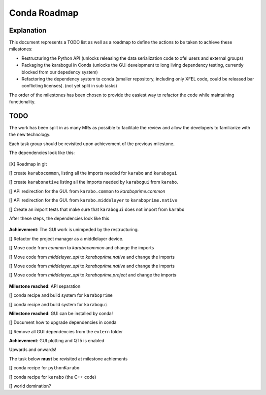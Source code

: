 =============
Conda Roadmap
=============

Explanation
===========

This document represents a TODO list as well as a roadmap to define
the actions to be taken to achieve these milestones:

- Restructuring the Python API (unlocks releasing the data serialization
  code to xfel users and external groups)
- Packaging the karabogui in Conda (unlocks the GUI development to long
  living dependency testing, currently blocked from our depedency system)
- Refactoring the dependency system to conda (smaller repository,
  including only XFEL code, could be released bar conflicting licenses).
  (not yet split in sub tasks)

The order of the milestones has been chosen to provide the easiest way to
refactor the code while maintaining functionality.

TODO
====

The work has been split in as many MRs as possible to facilitate the review
and allow the developers to familiarize with the new technology.

Each task group should be revisited upon achievement of the previous milestone.

The dependencies look like this:

.. graphviz:: dot/api_now.dot

.. figure:: dot/api_now.png


[X] Roadmap in git

[] create ``karabocommon``,
listing all the imports needed for ``karabo`` and ``karabogui``

[] create ``karabonative`` listing all the imports needed by ``karabogui``
from ``karabo``.

[] API redirection for the GUI. from ``karabo.common`` to `karaboprime.common`

[] API redirection for the GUI. from ``karabo.middelayer`` to
``karaboprime.native``

[] Create an import tests that make sure that ``karabogui`` does not import
from ``karabo``

After these steps, the dependencies look like this

.. graphviz::  dot/api_1.dot

.. figure:: dot/api_1.png


**Achievement**: The GUI work is unimpeded by the restructuring.

[] Refactor the project manager as a middlelayer device.

[] Move code from `common` to `karabocommon` and change the imports

[] Move code from `middelayer_api` to `karaboprime.native`
and change the imports

[] Move code from `middelayer_api` to `karaboprime.native` and change
the imports

[] Move code from `middelayer_api` to `karaboprime.project` and change
the imports

.. graphviz:: dot/api_goal.dot

.. figure:: dot/api_goal.png


**Milestone reached**: API separation

[] conda recipe and build system for ``karaboprime``

[] conda recipe and build system for ``karabogui``

**Milestone reached**: GUI can be installed by conda!

[] Document how to upgrade dependencies in conda

[] Remove all GUI dependencies from the ``extern`` folder

**Achievement**: GUI plotting and QT5 is enabled

Upwards and onwards!

The task below **must** be revisited at milestone achiements

[] conda recipe for ``pythonKarabo``

[] conda recipe for ``karabo`` (the C++ code)

[] world domination?